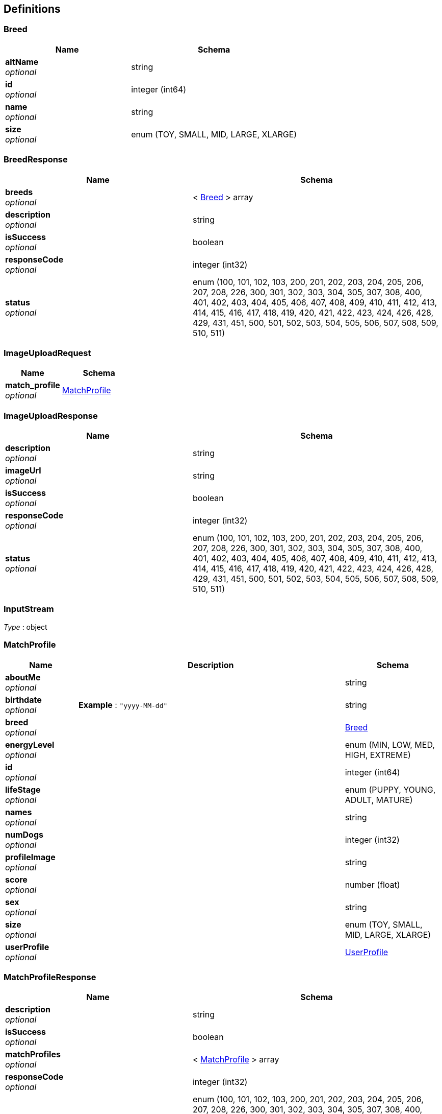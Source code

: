 
[[_definitions]]
== Definitions

[[_breed]]
=== Breed

[options="header", cols=".^3a,.^4a"]
|===
|Name|Schema
|**altName** +
__optional__|string
|**id** +
__optional__|integer (int64)
|**name** +
__optional__|string
|**size** +
__optional__|enum (TOY, SMALL, MID, LARGE, XLARGE)
|===


[[_breedresponse]]
=== BreedResponse

[options="header", cols=".^3a,.^4a"]
|===
|Name|Schema
|**breeds** +
__optional__|< <<_breed,Breed>> > array
|**description** +
__optional__|string
|**isSuccess** +
__optional__|boolean
|**responseCode** +
__optional__|integer (int32)
|**status** +
__optional__|enum (100, 101, 102, 103, 200, 201, 202, 203, 204, 205, 206, 207, 208, 226, 300, 301, 302, 303, 304, 305, 307, 308, 400, 401, 402, 403, 404, 405, 406, 407, 408, 409, 410, 411, 412, 413, 414, 415, 416, 417, 418, 419, 420, 421, 422, 423, 424, 426, 428, 429, 431, 451, 500, 501, 502, 503, 504, 505, 506, 507, 508, 509, 510, 511)
|===


[[_imageuploadrequest]]
=== ImageUploadRequest

[options="header", cols=".^3a,.^4a"]
|===
|Name|Schema
|**match_profile** +
__optional__|<<_matchprofile,MatchProfile>>
|===


[[_imageuploadresponse]]
=== ImageUploadResponse

[options="header", cols=".^3a,.^4a"]
|===
|Name|Schema
|**description** +
__optional__|string
|**imageUrl** +
__optional__|string
|**isSuccess** +
__optional__|boolean
|**responseCode** +
__optional__|integer (int32)
|**status** +
__optional__|enum (100, 101, 102, 103, 200, 201, 202, 203, 204, 205, 206, 207, 208, 226, 300, 301, 302, 303, 304, 305, 307, 308, 400, 401, 402, 403, 404, 405, 406, 407, 408, 409, 410, 411, 412, 413, 414, 415, 416, 417, 418, 419, 420, 421, 422, 423, 424, 426, 428, 429, 431, 451, 500, 501, 502, 503, 504, 505, 506, 507, 508, 509, 510, 511)
|===


[[_inputstream]]
=== InputStream
__Type__ : object


[[_matchprofile]]
=== MatchProfile

[options="header", cols=".^3a,.^11a,.^4a"]
|===
|Name|Description|Schema
|**aboutMe** +
__optional__||string
|**birthdate** +
__optional__|**Example** : `"yyyy-MM-dd"`|string
|**breed** +
__optional__||<<_breed,Breed>>
|**energyLevel** +
__optional__||enum (MIN, LOW, MED, HIGH, EXTREME)
|**id** +
__optional__||integer (int64)
|**lifeStage** +
__optional__||enum (PUPPY, YOUNG, ADULT, MATURE)
|**names** +
__optional__||string
|**numDogs** +
__optional__||integer (int32)
|**profileImage** +
__optional__||string
|**score** +
__optional__||number (float)
|**sex** +
__optional__||string
|**size** +
__optional__||enum (TOY, SMALL, MID, LARGE, XLARGE)
|**userProfile** +
__optional__||<<_userprofile,UserProfile>>
|===


[[_matchprofileresponse]]
=== MatchProfileResponse

[options="header", cols=".^3a,.^4a"]
|===
|Name|Schema
|**description** +
__optional__|string
|**isSuccess** +
__optional__|boolean
|**matchProfiles** +
__optional__|< <<_matchprofile,MatchProfile>> > array
|**responseCode** +
__optional__|integer (int32)
|**status** +
__optional__|enum (100, 101, 102, 103, 200, 201, 202, 203, 204, 205, 206, 207, 208, 226, 300, 301, 302, 303, 304, 305, 307, 308, 400, 401, 402, 403, 404, 405, 406, 407, 408, 409, 410, 411, 412, 413, 414, 415, 416, 417, 418, 419, 420, 421, 422, 423, 424, 426, 428, 429, 431, 451, 500, 501, 502, 503, 504, 505, 506, 507, 508, 509, 510, 511)
|===


[[_matchresult]]
=== MatchResult

[options="header", cols=".^3a,.^4a"]
|===
|Name|Schema
|**id** +
__optional__|integer (int64)
|**matchForProfileOne** +
__optional__|boolean
|**matchForProfileTwo** +
__optional__|boolean
|**matchProfileOne** +
__optional__|<<_matchprofile,MatchProfile>>
|**matchProfileTwo** +
__optional__|<<_matchprofile,MatchProfile>>
|===


[[_matcherdatarequest]]
=== MatcherDataRequest

[options="header", cols=".^3a,.^11a,.^4a"]
|===
|Name|Description|Schema
|**matcherResults** +
__optional__||< string, boolean > map
|**playerId** +
__optional__||integer (int64)
|**timestamp** +
__optional__|**Example** : `"yyyy-MM-dd HH:mm a"`|string
|===


[[_matcherdataresponse]]
=== MatcherDataResponse

[options="header", cols=".^3a,.^4a"]
|===
|Name|Schema
|**description** +
__optional__|string
|**isSuccess** +
__optional__|boolean
|**matcherData** +
__optional__|< <<_profilecard,ProfileCard>> > array
|**playerId** +
__optional__|integer (int64)
|**responseCode** +
__optional__|integer (int32)
|**status** +
__optional__|enum (100, 101, 102, 103, 200, 201, 202, 203, 204, 205, 206, 207, 208, 226, 300, 301, 302, 303, 304, 305, 307, 308, 400, 401, 402, 403, 404, 405, 406, 407, 408, 409, 410, 411, 412, 413, 414, 415, 416, 417, 418, 419, 420, 421, 422, 423, 424, 426, 428, 429, 431, 451, 500, 501, 502, 503, 504, 505, 506, 507, 508, 509, 510, 511)
|===


[[_matcherresponse]]
=== MatcherResponse

[options="header", cols=".^3a,.^4a"]
|===
|Name|Schema
|**description** +
__optional__|string
|**isSuccess** +
__optional__|boolean
|**responseCode** +
__optional__|integer (int32)
|**status** +
__optional__|enum (100, 101, 102, 103, 200, 201, 202, 203, 204, 205, 206, 207, 208, 226, 300, 301, 302, 303, 304, 305, 307, 308, 400, 401, 402, 403, 404, 405, 406, 407, 408, 409, 410, 411, 412, 413, 414, 415, 416, 417, 418, 419, 420, 421, 422, 423, 424, 426, 428, 429, 431, 451, 500, 501, 502, 503, 504, 505, 506, 507, 508, 509, 510, 511)
|===


[[_messageresponse]]
=== MessageResponse

[options="header", cols=".^3a,.^4a"]
|===
|Name|Schema
|**description** +
__optional__|string
|**isSuccess** +
__optional__|boolean
|**messages** +
__optional__|< <<_puppermessage,PupperMessage>> > array
|**responseCode** +
__optional__|integer (int32)
|**status** +
__optional__|enum (100, 101, 102, 103, 200, 201, 202, 203, 204, 205, 206, 207, 208, 226, 300, 301, 302, 303, 304, 305, 307, 308, 400, 401, 402, 403, 404, 405, 406, 407, 408, 409, 410, 411, 412, 413, 414, 415, 416, 417, 418, 419, 420, 421, 422, 423, 424, 426, 428, 429, 431, 451, 500, 501, 502, 503, 504, 505, 506, 507, 508, 509, 510, 511)
|===


[[_profilecard]]
=== ProfileCard

[options="header", cols=".^3a,.^4a"]
|===
|Name|Schema
|**aboutMe** +
__optional__|string
|**ageWithUnits** +
__optional__|string
|**breedName** +
__optional__|string
|**distance** +
__optional__|string
|**lastActive** +
__optional__|string
|**name** +
__optional__|string
|**profileId** +
__optional__|integer (int64)
|**profileImage** +
__optional__|string
|**sex** +
__optional__|string
|===


[[_puppermessage]]
=== PupperMessage

[options="header", cols=".^3a,.^11a,.^4a"]
|===
|Name|Description|Schema
|**id** +
__optional__||integer (int64)
|**matchProfileReceiver** +
__optional__||<<_matchprofile,MatchProfile>>
|**matchProfileSender** +
__optional__||<<_matchprofile,MatchProfile>>
|**message** +
__optional__||string
|**timestamp** +
__optional__|**Example** : `"yyyy-MM-dd'T'HH:mm:ss'Z'"`|string
|===


[[_pupperprofile]]
=== PupperProfile

[options="header", cols=".^3a,.^11a,.^4a"]
|===
|Name|Description|Schema
|**birthdate** +
__optional__|**Example** : `"yyyy-MM-dd"`|string
|**breed** +
__optional__||<<_breed,Breed>>
|**energy** +
__optional__||enum (MIN, LOW, MED, HIGH, EXTREME)
|**fixed** +
__optional__||boolean
|**id** +
__optional__||integer (int64)
|**lifeStage** +
__optional__||enum (PUPPY, YOUNG, ADULT, MATURE)
|**matchProfile** +
__optional__||<<_matchprofile,MatchProfile>>
|**name** +
__optional__||string
|**sex** +
__optional__||string
|===


[[_pupperprofileresponse]]
=== PupperProfileResponse

[options="header", cols=".^3a,.^4a"]
|===
|Name|Schema
|**description** +
__optional__|string
|**isSuccess** +
__optional__|boolean
|**pupperProfiles** +
__optional__|< <<_pupperprofile,PupperProfile>> > array
|**responseCode** +
__optional__|integer (int32)
|**status** +
__optional__|enum (100, 101, 102, 103, 200, 201, 202, 203, 204, 205, 206, 207, 208, 226, 300, 301, 302, 303, 304, 305, 307, 308, 400, 401, 402, 403, 404, 405, 406, 407, 408, 409, 410, 411, 412, 413, 414, 415, 416, 417, 418, 419, 420, 421, 422, 423, 424, 426, 428, 429, 431, 451, 500, 501, 502, 503, 504, 505, 506, 507, 508, 509, 510, 511)
|===


[[_useraccount]]
=== UserAccount

[options="header", cols=".^3a,.^4a"]
|===
|Name|Schema
|**id** +
__optional__|integer (int64)
|**password** +
__optional__|string
|**username** +
__optional__|string
|===


[[_userauthenticationresponse]]
=== UserAuthenticationResponse

[options="header", cols=".^3a,.^4a"]
|===
|Name|Schema
|**description** +
__optional__|string
|**isSuccess** +
__optional__|boolean
|**responseCode** +
__optional__|integer (int32)
|**status** +
__optional__|enum (100, 101, 102, 103, 200, 201, 202, 203, 204, 205, 206, 207, 208, 226, 300, 301, 302, 303, 304, 305, 307, 308, 400, 401, 402, 403, 404, 405, 406, 407, 408, 409, 410, 411, 412, 413, 414, 415, 416, 417, 418, 419, 420, 421, 422, 423, 424, 426, 428, 429, 431, 451, 500, 501, 502, 503, 504, 505, 506, 507, 508, 509, 510, 511)
|**userAccounts** +
__optional__|< <<_useraccount,UserAccount>> > array
|===


[[_userprofile]]
=== UserProfile

[options="header", cols=".^3a,.^11a,.^4a"]
|===
|Name|Description|Schema
|**birthdate** +
__optional__|**Example** : `"yyyy-MM-dd"`|string
|**dateJoin** +
__optional__|**Example** : `"yyyy-MM-dd"`|string
|**firstName** +
__optional__||string
|**id** +
__optional__||integer (int64)
|**lastLogin** +
__optional__|**Example** : `"yyyy-MM-dd"`|string
|**lastName** +
__optional__||string
|**maritalStatus** +
__optional__||string
|**profileImage** +
__optional__||string
|**sex** +
__optional__||string
|**userAccount** +
__optional__||<<_useraccount,UserAccount>>
|**zip** +
__optional__||string
|===


[[_userprofileresponse]]
=== UserProfileResponse

[options="header", cols=".^3a,.^4a"]
|===
|Name|Schema
|**description** +
__optional__|string
|**isSuccess** +
__optional__|boolean
|**responseCode** +
__optional__|integer (int32)
|**status** +
__optional__|enum (100, 101, 102, 103, 200, 201, 202, 203, 204, 205, 206, 207, 208, 226, 300, 301, 302, 303, 304, 305, 307, 308, 400, 401, 402, 403, 404, 405, 406, 407, 408, 409, 410, 411, 412, 413, 414, 415, 416, 417, 418, 419, 420, 421, 422, 423, 424, 426, 428, 429, 431, 451, 500, 501, 502, 503, 504, 505, 506, 507, 508, 509, 510, 511)
|**userProfiles** +
__optional__|< <<_userprofile,UserProfile>> > array
|===



